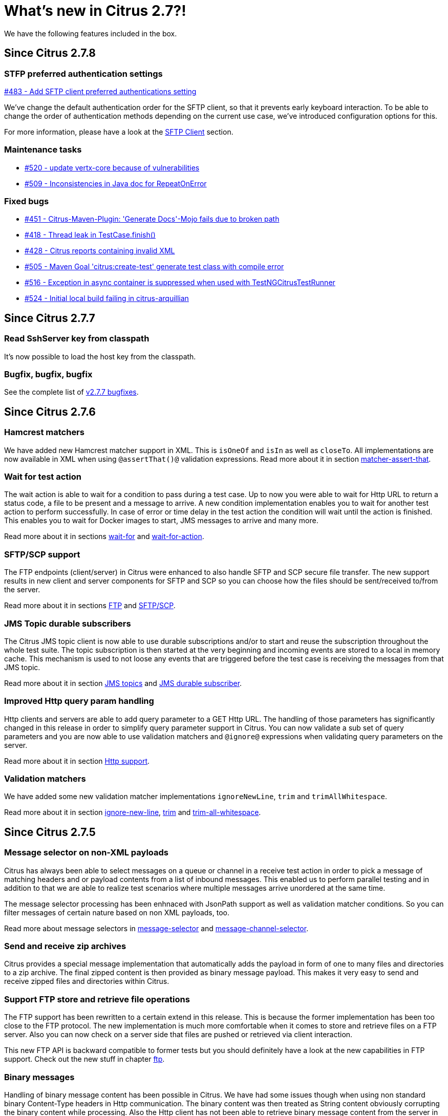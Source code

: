 [[changes-new]]
= What's new in Citrus 2.7?!

We have the following features included in the box.

[[changes-2-7-8]]
== Since Citrus 2.7.8

[[changes-sftp]]
=== STFP preferred authentication settings
https://github.com/citrusframework/citrus/issues/483[#483 - Add SFTP client preferred authentications setting]

We've change the default authentication order for the SFTP client, so that it prevents early keyboard interaction. To be
able to change the order of authentication methods depending on the current use case, we've introduced configuration
options for this.

For more information, please have a look at the link:#sftp-client[SFTP Client] section.


[[changes-maintenance]]
=== Maintenance tasks

* https://github.com/citrusframework/citrus/issues/520[#520 - update vertx-core because of vulnerabilities]
* https://github.com/citrusframework/citrus/issues/509[#509 - Inconsistencies in Java doc for RepeatOnError]

[[changes-bugs]]
=== Fixed bugs

* https://github.com/citrusframework/citrus/issues/451[#451 - Citrus-Maven-Plugin: 'Generate Docs'-Mojo fails due to broken path]
* https://github.com/citrusframework/citrus/issues/418[#418 - Thread leak in TestCase.finish()]
* https://github.com/citrusframework/citrus/issues/428[#428 - Citrus reports containing invalid XML]
* https://github.com/citrusframework/citrus/issues/505[#505 - Maven Goal 'citrus:create-test' generate test class with compile error]
* https://github.com/citrusframework/citrus/issues/516[#516 - Exception in async container is suppressed when used with TestNGCitrusTestRunner]
* https://github.com/citrusframework/citrus/issues/524[#524 - Initial local build failing in citrus-arquillian]

[[changes-2-7-7]]
== Since Citrus 2.7.7

[[changes-SshServer]]
=== Read SshServer key from classpath

It's now possible to load the host key from the classpath.

[[changes-bugs]]
=== Bugfix, bugfix, bugfix

See the complete list of https://github.com/citrusframework/citrus/milestone/12?closed=1[v2.7.7 bugfixes].

[[changes-2-7-6]]
== Since Citrus 2.7.6

[[changes-hamcrest-number-matchers]]
=== Hamcrest matchers

We have added new Hamcrest matcher support in XML. This is `isOneOf` and `isIn` as well as `closeTo`. All implementations are now available in XML when using `@assertThat()@` validation expressions.
Read more about it in section link:#matcher-assert-that[matcher-assert-that].

[[changes-wait-for-action]]
=== Wait for test action

The wait action is able to wait for a condition to pass during a test case. Up to now you were able to wait for Http URL to return a status code, a file to be present and a message to arrive. A new
condition implementation enables you to wait for another test action to perform successfully. In case of error or time delay in the test action the condition will wait until the action is finished. This
enables you to wait for Docker images to start, JMS messages to arrive and many more.

Read more about it in sections link:#containers-wait[wait-for] and link:#containers-wait-action[wait-for-action].

[[changes-sftp-scp]]
=== SFTP/SCP support

The FTP endpoints (client/server) in Citrus were enhanced to also handle SFTP and SCP secure file transfer. The new support results in new client and server components for SFTP and SCP so you can
choose how the files should be sent/received to/from the server.

Read more about it in sections link:#ftp[FTP] and link:#sftp[SFTP/SCP].

[[changes-jms-durable-scubscribers]]
=== JMS Topic durable subscribers

The Citrus JMS topic client is now able to use durable subscriptions and/or to start and reuse the subscription throughout the whole test suite. The topic subscription is then started at the very beginning
and incoming events are stored to a local in memory cache. This mechanism is used to not loose any events that are triggered before the test case is receiving the messages from that JMS topic.

Read more about it in section link:#jms-topic-subscriber[JMS topics] and link:#jms-topic-durable-subscription[JMS durable subscriber].

[[changes-http-query-params]]
=== Improved Http query param handling

Http clients and servers are able to add query parameter to a GET Http URL. The handling of those parameters has significantly changed in this release in order to simplify query parameter support in Citrus. You can now
validate a sub set of query parameters and you are now able to use validation matchers and `@ignore@` expressions when validating query parameters on the server.

Read more about it in section link:#http[Http support].

[[changes-validation-matcher-new-line]]
=== Validation matchers

We have added some new validation matcher implementations `ignoreNewLine`, `trim` and `trimAllWhitespace`.

Read more about it in section link:#matcher-ignore-new-line[ignore-new-line], link:#matcher-trim[trim] and link:#matcher-trim-all-whitespace[trim-all-whitespace].

[[changes-2-7-5]]
== Since Citrus 2.7.5

[[changes-message-selector]]
=== Message selector on non-XML payloads

Citrus has always been able to select messages on a queue or channel in a receive test action in order to pick a message
of matching headers and or payload contents from a list of inbound messages. This enabled us to perform parallel testing and in addition to that
we are able to realize test scenarios where multiple messages arrive unordered at the same time.

The message selector processing has been enhnaced with JsonPath support as well as validation matcher conditions. So you can filter messages of certain
nature based on non XML payloads, too.

Read more about message selectors in link:#message-selectors[message-selector] and link:#message-channel-selector[message-channel-selector].

[[changes-zip-archives]]
=== Send and receive zip archives

Citrus provides a special message implementation that automatically adds the payload in form of one to many files and directories to a zip archive. The final zipped content is then
provided as binary message payload. This makes it very easy to send and receive zipped files and directories within Citrus.

[[changes-ftp-rewrite]]
=== Support FTP store and retrieve file operations

The FTP support has been rewritten to a certain extend in this release. This is because the former implementation has been too close to the FTP protocol. The new implementation is much
more comfortable when it comes to store and retrieve files on a FTP server. Also you can now check on a server side that files are pushed or retrieved via client interaction.

This new FTP API is backward compatible to former tests but you should definitely have a look at the new capabilities in FTP support. Check out the new stuff in chapter link:#ftp[ftp].

[[changes-binary-message]]
=== Binary messages

Handling of binary message content has been possible in Citrus. We have had some issues though when using non standard binary Content-Type headers in Http communication. The binary content was then treated
as String content obviously corrupting the binary content while processing. Also the Http client has not been able to retrieve binary message content from the server in order to validate the binary
streams. All issues are fixed with this release and in combination with extended binary message content utilities we expand the framework to handle binary content on client and server side.

To mention only one of these enhancements we now have a binary message stream validator that is able to compare two input streams of binary content. See chapter link:#binary-message-validation[binary-message-validation] for details.

[[changes-2-7-4]]
== Since Citrus 2.7.4

[[changes-swagger]]
=== Test generation from swagger definitions

It's now possible to generate a basic Test setup from swagger.json files using the Citrus Maven plugin.

[[changes-jdbc]]
=== JDBC server

Preparing databases for testing can be hard times. Creating all tables and preparing the test data with all constraints and data integrity is often a full time job and
very exhausting. Instead of preparing a real database would'nt it be nice to just mock the database queries with proper result set generation just in time within the test? But at the same time
we need to really use JDBC to connect and retrieve the data from a JDBC mock server.

This is now possible with the new JDBC server integration in Citrus. You can receive incoming SQL statements (INSERT, UPDATE, SELECT, DELETE, ...) and respond with a proper data set and/or rows updated result.
This enables us to test the data access in a database persistence layer without having to actually create the tables and data needed for the test scenario.

Read about it in chapter link:#jdbc[JDBC server].

[[changes-async]]
=== Async container

Sometimes it is good to execute test actions in parallel so you can do things simultaneously in a test case. In some cases it is just to execute a single test action in parallel to the rest of the test. When using send operations
you already could have used `fork="true"` option on that test action. The async test action container provides such functionality for all other test actions, too. Just add a test action to the async container and
the action is executed in a separate thread. The test case is not blocked with that action execution and immediately executes the next action in place.

Read about it in chapter link:#containers-async[Async].

[[changes-property-functions]]
=== System/Env property functions

There are new functions available to access System properties and environment settings. This enables you to resolve property values in test cases at runtime. See how to use this functions in chapter link:#functions[functions].

[[changes-url-encode-functions]]
=== URL encode/decode functions

Two new functions enable you to URL encode/decode a String with proper URL escaping. See how to use this functions in chapter link:#functions[functions].

[[changes-2-7-3]]
== Since Citrus 2.7.3

[[changes-plaintext-ignore]]
=== Ignore sections in plain text

Plain text message validation is usually based on a complete String equals comparison. With latest release we added the possibility to ignore some sections with
well known `@ignore@` keyword placeholder. The message validator will automatically ignore words or character sections based on that. Read more about this in chapter
link:#plain-text-message-validation[plain text message validation].

Also possible is the extraction of sections as new test variables when using the `@variable()@` matcher in the plain text message content.

[[changes-json-schema-validation]]
=== Json schema validation

When dealing with Json message content the latest release allows adding of schema validation. The Json structure is validated with proper schema as of Open API (Swagger) schema rules.
As usual the available schema files are defined in a schema repository in the project configuration. Read more about this in chapter link:#json-schema-validation[json schema validation].

[[changes-junit5]]
=== JUnit5 support

With this release you are able to integrate Citrus with JUnit5 the new generation of the famous unit testing framework. We provide a Citrus JUnit5 extension that can do the trick.
Read more about this in chapter link:#run-with-junit5[run with JUnit5].

[[changes-refactoring]]
=== Refactoring

Deprecated APIs and classes that coexisted a long time are now removed. If your project is using on of these deprecated
classes you may run into compile time errors.
Please have a look at the Citrus API JavaDocs and documentation in order to find out how to use the new APIs and classes
that replaced the old deprecated stuff.

[[changes-bugfixes]]
== Bugfixes

Bugs are part of our software developers world and fixing them is part of your daily business, too. Finding and solving issues
makes Citrus better every day. For a detailed listing of all bugfixes please refer to the complete
https://www.citrusframework.org/changes-report.html[changes log] of each release.
